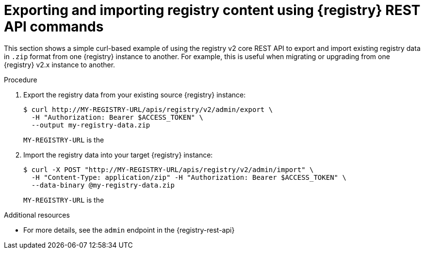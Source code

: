 // Metadata created by nebel
// ParentAssemblies: assemblies/getting-started/as_managing-registry-artifacts.adoc

[id="exporting-importing-using-rest-api_{context}"]
= Exporting and importing registry content using {registry} REST API commands

[role="_abstract"]
This section shows a simple curl-based example of using the registry v2 core REST API to export and import existing registry data in `.zip` format from one {registry} instance to another. For example, this is useful when migrating or upgrading from one {registry} v2.x instance to another. 

ifdef::rh-openshift-sr[]
IMPORTANT: You can import Service Registry data that has been exported from another {product-long} instance. You cannot currently import Service Registry data from a Red Hat Integration Service Registry instance.   
endif::[]

.Prerequisites

ifdef::apicurio-registry,rh-service-registry[]
* {registry} is installed and running in your environment
endif::[]
ifdef::rh-openshift-sr[]
* You have a service account with the correct access permissions for {registry} instances.
* You  have created an access token using your service account credentials. 
endif::[]

.Procedure

ifdef::rh-openshift-sr[]
. Connect to the {registry} web console on: 
+
{registry-url}

. For the relevant {registry} instance that you want to connect to, select the options icon (three vertical dots) and click *Connection*.
. In the *Connection* page, copy the URL for the *Core Registry API* to a secure location. This is the registry API endpoint that you need for connecting to this {registry} instance. 
endif::[]

. Export the registry data from your existing source {registry} instance:
+
[source,bash]
----
$ curl http://MY-REGISTRY-URL/apis/registry/v2/admin/export \ 
  -H "Authorization: Bearer $ACCESS_TOKEN" \ 
  --output my-registry-data.zip
----
+
`MY-REGISTRY-URL` is the 
ifdef::apicurio-registry[]
host name on which the source {registry} is deployed. For example: `\http://my-source-registry:8080`.
endif::[]
ifdef::rh-service-registry[]
host name on which the source {registry} is deployed. For example: `my-cluster-source-registry-myproject.example.com`. 
endif::[]
ifdef::rh-openshift-sr[]
URL on which the source {registry} is deployed. For example: `\https://service-registry-source.apps.app-sre-0.k3s7.p1.openshiftapps.com/t/f301375a-18a7-426c-bbd8-8e626a0a1d0e`. 
endif::[]

. Import the registry data into your target {registry} instance:
+
[source,bash]
----
$ curl -X POST "http://MY-REGISTRY-URL/apis/registry/v2/admin/import" \ 
  -H "Content-Type: application/zip" -H "Authorization: Bearer $ACCESS_TOKEN" \
  --data-binary @my-registry-data.zip
----
+
`MY-REGISTRY-URL` is the 
ifdef::apicurio-registry[]
host name on which the target {registry} is deployed. For example: `\http://my-target-registry:8080`.
endif::[]
ifdef::rh-service-registry[]
host name on which the target {registry} is deployed. For example: `my-cluster-target-registry-myproject.example.com`. 
endif::[]
ifdef::rh-openshift-sr[]
URL on which the target {registry} is deployed. For example: `\https://service-registry-target.apps.app-sre-0.k3s7.p1.openshiftapps.com/t/f301375a-18a7-426c-bbd8-8e626a0a1d0e`. 
endif::[]


[role="_additional-resources"]
.Additional resources
* For more details, see the `admin` endpoint in the {registry-rest-api}
ifdef::apicurio-registry,rh-service-registry[]
* For details on export tools for migrating from {registry} version 1.x to 2.x, see link:https://github.com/Apicurio/apicurio-registry/tree/master/utils/exportV1[Apicurio Registry export utility for 1.x versions]
endif::[]
